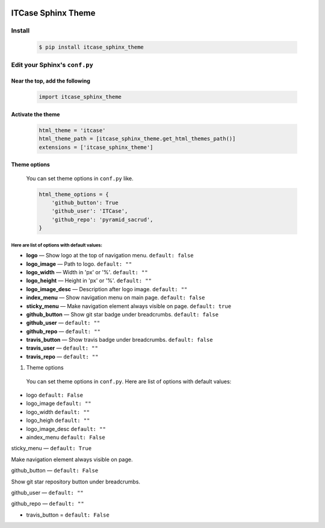 |PyPi|

ITCase Sphinx Theme
===================

Install
-------
  .. code-block:: bash

     $ pip install itcase_sphinx_theme

Edit your Sphinx's ``conf.py``
------------------------------

Near the top, add the following
~~~~~~~~~~~~~~~~~~~~~~~~~~~~~~~
  .. code-block:: python

     import itcase_sphinx_theme

Activate the theme
~~~~~~~~~~~~~~~~~~

  .. code-block:: python

    html_theme = 'itcase'
    html_theme_path = [itcase_sphinx_theme.get_html_themes_path()]
    extensions = ['itcase_sphinx_theme']

Theme options
~~~~~~~~~~~~~

  You can set theme options in ``conf.py`` like.

  .. code-block:: python

     html_theme_options = {
         'github_button': True
         'github_user': 'ITCase',
         'github_repo': 'pyramid_sacrud',
     }

Here are list of options with default values:
"""""""""""""""""""""""""""""""""""""""""""""

* **logo** — Show logo at the top of navigation menu. ``default: false``
* **logo_image** —  Path to logo. ``default: ""``
* **logo_width** — Width in 'px' or '%'. ``default: ""``
* **logo_height** — Height in 'px' or '%'. ``default: ""``
* **logo_image_desc** — Description after logo image. ``default: ""``
* **index_menu** — Show navigation menu on main page. ``default: false``
* **sticky_menu** — Make navigation element always visible on page. ``default: true``

* **github_button** — Show git star badge under breadcrumbs. ``default: false``
* **github_user** — ``default: ""``
* **github_repo** — ``default: ""``

* **travis_button** — Show travis badge under breadcrumbs. ``default: false``
* **travis_user** — ``default: ""``
* **travis_repo** — ``default: ""``

#. Theme options

 You can set theme options in ``conf.py``. Here are list of options with default values:

* logo ``default: False``
* logo_image ``default: ""``
* logo_width ``default: ""``
* logo_heigh ``default: ""``
* logo_image_desc ``default: ""``


* aindex_menu   ``default: False``

sticky_menu — ``default: True``

Make navigation element always visible on page.


github_button — ``default: False``

Show git star repository button under breadcrumbs.


github_user — ``default: ""``

github_repo — ``default: ""``



* travis_button =  ``default: False``

.. |PyPI| image:: http://img.shields.io/pypi/dm/itcase_sphinx_theme.svg
   :target: https://pypi.python.org/pypi/itcase_sphinx_theme/
